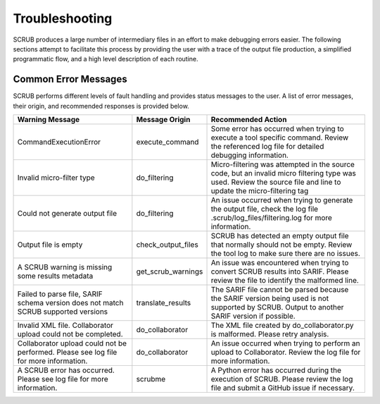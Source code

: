 ===============
Troubleshooting
===============

SCRUB produces a large number of intermediary files in an effort to make debugging errors easier. The following
sections attempt to facilitate this process by providing the user with a trace of the output file production, a
simplified programmatic flow, and a high level description of each routine.

Common Error Messages
#####################
SCRUB performs different levels of fault handling and provides status messages to the user. A list of error messages,
their origin, and recommended responses is provided below.

+-------------------------------+-----------------------+--------------------------------------------------------------+
| Warning Message               | Message Origin        | Recommended Action                                           |
+===============================+=======================+==============================================================+
| CommandExecutionError         | execute_command       | Some error has occurred when trying to execute a tool        |
|                               |                       | specific command. Review the referenced log file for         |
|                               |                       | detailed debugging information.                              |
+-------------------------------+-----------------------+--------------------------------------------------------------+
| Invalid micro-filter type     | do_filtering          | Micro-filtering was attempted in the source code, but an     |
|                               |                       | invalid micro filtering type was used. Review the source     |
|                               |                       | file and line to update the micro-filtering tag              |
+-------------------------------+-----------------------+--------------------------------------------------------------+
| Could not generate output     | do_filtering          | An issue occurred when trying to generate the output file,   |
| file                          |                       | check the log file .scrub/log_files/filtering.log for more   |
|                               |                       | information.                                                 |
+-------------------------------+-----------------------+--------------------------------------------------------------+
| Output file is empty          | check_output_files    | SCRUB has detected an empty output file that normally should |
|                               |                       | not be empty. Review the tool log to make sure there are no  |
|                               |                       | issues.                                                      |
+-------------------------------+-----------------------+--------------------------------------------------------------+
| A SCRUB warning is missing    | get_scrub_warnings    | An issue was encountered when trying to convert SCRUB        |
| some results metadata         |                       | results into SARIF. Please review the file to identify the   |
|                               |                       | malformed line.                                              |
+-------------------------------+-----------------------+--------------------------------------------------------------+
| Failed to parse file, SARIF   | translate_results     | The SARIF file cannot be parsed because the SARIF version    |
| schema version does not match |                       | being used is not supported by SCRUB. Output to another      |
| SCRUB supported versions      |                       | SARIF version if possible.                                   |
+-------------------------------+-----------------------+--------------------------------------------------------------+
| Invalid XML file.             | do_collaborator       | The XML file created by do_collaborator.py is malformed.     |
| Collaborator upload could     |                       | Please retry analysis.                                       |
| not be completed.             |                       |                                                              |
+-------------------------------+-----------------------+--------------------------------------------------------------+
| Collaborator upload could not | do_collaborator       | An issue occurred when trying to perform an upload to        |
| be performed. Please see log  |                       | Collaborator. Review the log file for more information.      |
| file for more information.    |                       |                                                              |
+-------------------------------+-----------------------+--------------------------------------------------------------+
| A SCRUB error has occurred.   | scrubme               | A Python error has occurred during the execution of SCRUB.   |
| Please see log file for more  |                       | Please review the log file and submit a GitHub issue if      |
| information.                  |                       | necessary.                                                   |
+-------------------------------+-----------------------+--------------------------------------------------------------+
